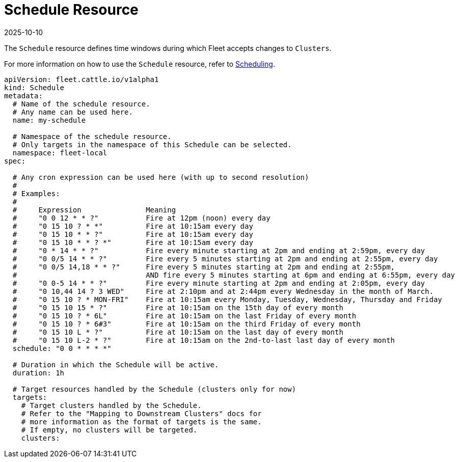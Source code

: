 = Schedule Resource
:revdate: 2025-10-10
:page-revdate: {revdate}

The `Schedule` resource defines time windows during which Fleet accepts changes to `Clusters`.

For more information on how to use the `Schedule` resource, refer to xref:how-tos-for-users/scheduling.adoc[Scheduling].

[source,yaml]
----
apiVersion: fleet.cattle.io/v1alpha1
kind: Schedule
metadata:
  # Name of the schedule resource.
  # Any name can be used here.
  name: my-schedule

  # Namespace of the schedule resource.
  # Only targets in the namespace of this Schedule can be selected.
  namespace: fleet-local
spec:

  # Any cron expression can be used here (with up to second resolution)
  # 
  # Examples:
  #
  #	Expression               Meaning
  #	"0 0 12 * * ?"           Fire at 12pm (noon) every day
  #	"0 15 10 ? * *"          Fire at 10:15am every day
  #	"0 15 10 * * ?"          Fire at 10:15am every day
  #	"0 15 10 * * ? *"        Fire at 10:15am every day
  #	"0 * 14 * * ?"           Fire every minute starting at 2pm and ending at 2:59pm, every day
  #	"0 0/5 14 * * ?"         Fire every 5 minutes starting at 2pm and ending at 2:55pm, every day
  #	"0 0/5 14,18 * * ?"      Fire every 5 minutes starting at 2pm and ending at 2:55pm,
  #	                         AND fire every 5 minutes starting at 6pm and ending at 6:55pm, every day
  #	"0 0-5 14 * * ?"         Fire every minute starting at 2pm and ending at 2:05pm, every day
  #	"0 10,44 14 ? 3 WED"     Fire at 2:10pm and at 2:44pm every Wednesday in the month of March.
  #	"0 15 10 ? * MON-FRI"    Fire at 10:15am every Monday, Tuesday, Wednesday, Thursday and Friday
  #	"0 15 10 15 * ?"         Fire at 10:15am on the 15th day of every month
  #	"0 15 10 ? * 6L"         Fire at 10:15am on the last Friday of every month
  #	"0 15 10 ? * 6#3"        Fire at 10:15am on the third Friday of every month
  #	"0 15 10 L * ?"          Fire at 10:15am on the last day of every month
  #	"0 15 10 L-2 * ?"        Fire at 10:15am on the 2nd-to-last last day of every month
  schedule: "0 0 * * * *"

  # Duration in which the Schedule will be active.
  duration: 1h

  # Target resources handled by the Schedule (clusters only for now)
  targets:
    # Target clusters handled by the Schedule.
    # Refer to the "Mapping to Downstream Clusters" docs for
    # more information as the format of targets is the same.
    # If empty, no clusters will be targeted.
    clusters:
----
